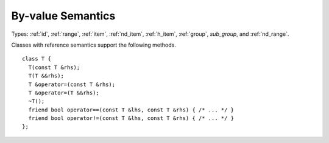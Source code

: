 ..
  Copyright 2020 The Khronos Group Inc.
  SPDX-License-Identifier: CC-BY-4.0

.. _common-byval:

====================
 By-value Semantics
====================

Types: :ref:`id`, :ref:`range`, :ref:`item`, :ref:`nd_item`,
:ref:`h_item`, :ref:`group`, `sub_group`, and :ref:`nd_range`.

Classes with reference semantics support the following methods.

::

  class T {
    T(const T &rhs);
    T(T &&rhs);
    T &operator=(const T &rhs);
    T &operator=(T &&rhs);
    ~T();
    friend bool operator==(const T &lhs, const T &rhs) { /* ... */ }
    friend bool operator!=(const T &lhs, const T &rhs) { /* ... */ }
  };
